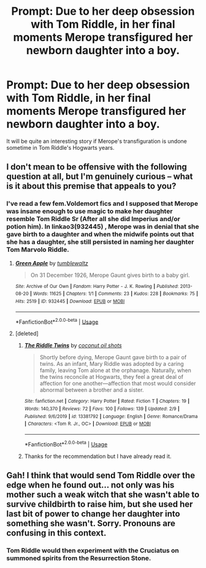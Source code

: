 #+TITLE: Prompt: Due to her deep obsession with Tom Riddle, in her final moments Merope transfigured her newborn daughter into a boy.

* Prompt: Due to her deep obsession with Tom Riddle, in her final moments Merope transfigured her newborn daughter into a boy.
:PROPERTIES:
:Score: 14
:DateUnix: 1582354423.0
:DateShort: 2020-Feb-22
:END:
It will be quite an interesting story if Merope's transfiguration is undone sometime in Tom Riddle's Hogwarts years.


** I don't mean to be offensive with the following question at all, but I'm genuinely curious -- what is it about this premise that appeals to you?
:PROPERTIES:
:Author: Creatables
:Score: 9
:DateUnix: 1582355577.0
:DateShort: 2020-Feb-22
:END:

*** I've read a few fem.Voldemort fics and I supposed that Merope was insane enough to use magic to make her daughter resemble Tom Riddle Sr (After all she did Imperius and/or potion him). In linkao3(932445) , Merope was in denial that she gave birth to a daughter and when the midwife points out that she has a daughter, she still persisted in naming her daughter Tom Marvolo Riddle.
:PROPERTIES:
:Score: 6
:DateUnix: 1582358000.0
:DateShort: 2020-Feb-22
:END:

**** [[https://archiveofourown.org/works/932445][*/Green Apple/*]] by [[https://www.archiveofourown.org/users/tumblewaltz/pseuds/tumblewaltz][/tumblewaltz/]]

#+begin_quote
  On 31 December 1926, Merope Gaunt gives birth to a baby girl.
#+end_quote

^{/Site/:} ^{Archive} ^{of} ^{Our} ^{Own} ^{*|*} ^{/Fandom/:} ^{Harry} ^{Potter} ^{-} ^{J.} ^{K.} ^{Rowling} ^{*|*} ^{/Published/:} ^{2013-08-20} ^{*|*} ^{/Words/:} ^{11625} ^{*|*} ^{/Chapters/:} ^{1/1} ^{*|*} ^{/Comments/:} ^{23} ^{*|*} ^{/Kudos/:} ^{228} ^{*|*} ^{/Bookmarks/:} ^{75} ^{*|*} ^{/Hits/:} ^{2519} ^{*|*} ^{/ID/:} ^{932445} ^{*|*} ^{/Download/:} ^{[[https://archiveofourown.org/downloads/932445/Green%20Apple.epub?updated_at=1387609776][EPUB]]} ^{or} ^{[[https://archiveofourown.org/downloads/932445/Green%20Apple.mobi?updated_at=1387609776][MOBI]]}

--------------

*FanfictionBot*^{2.0.0-beta} | [[https://github.com/tusing/reddit-ffn-bot/wiki/Usage][Usage]]
:PROPERTIES:
:Author: FanfictionBot
:Score: 3
:DateUnix: 1582358013.0
:DateShort: 2020-Feb-22
:END:


**** [deleted]
:PROPERTIES:
:Score: 1
:DateUnix: 1582379267.0
:DateShort: 2020-Feb-22
:END:

***** [[https://www.fanfiction.net/s/13381792/1/][*/The Riddle Twins/*]] by [[https://www.fanfiction.net/u/12447326/coconut-oil-shots][/coconut oil shots/]]

#+begin_quote
  Shortly before dying, Merope Gaunt gave birth to a pair of twins. As an infant, Mary Riddle was adopted by a caring family, leaving Tom alone at the orphanage. Naturally, when the twins reconcile at Hogwarts, they feel a great deal of affection for one another---affection that most would consider abnormal between a brother and a sister.
#+end_quote

^{/Site/:} ^{fanfiction.net} ^{*|*} ^{/Category/:} ^{Harry} ^{Potter} ^{*|*} ^{/Rated/:} ^{Fiction} ^{T} ^{*|*} ^{/Chapters/:} ^{19} ^{*|*} ^{/Words/:} ^{140,370} ^{*|*} ^{/Reviews/:} ^{72} ^{*|*} ^{/Favs/:} ^{100} ^{*|*} ^{/Follows/:} ^{139} ^{*|*} ^{/Updated/:} ^{2/9} ^{*|*} ^{/Published/:} ^{9/6/2019} ^{*|*} ^{/id/:} ^{13381792} ^{*|*} ^{/Language/:} ^{English} ^{*|*} ^{/Genre/:} ^{Romance/Drama} ^{*|*} ^{/Characters/:} ^{<Tom} ^{R.} ^{Jr.,} ^{OC>} ^{*|*} ^{/Download/:} ^{[[http://www.ff2ebook.com/old/ffn-bot/index.php?id=13381792&source=ff&filetype=epub][EPUB]]} ^{or} ^{[[http://www.ff2ebook.com/old/ffn-bot/index.php?id=13381792&source=ff&filetype=mobi][MOBI]]}

--------------

*FanfictionBot*^{2.0.0-beta} | [[https://github.com/tusing/reddit-ffn-bot/wiki/Usage][Usage]]
:PROPERTIES:
:Author: FanfictionBot
:Score: 2
:DateUnix: 1582379488.0
:DateShort: 2020-Feb-22
:END:


***** Thanks for the recommendation but I have already read it.
:PROPERTIES:
:Score: 1
:DateUnix: 1582387556.0
:DateShort: 2020-Feb-22
:END:


** Gah! I think that would send Tom Riddle over the edge when he found out... not only was his mother such a weak witch that she wasn't able to survive childbirth to raise him, but she used her last bit of power to change her daughter into something she wasn't. Sorry. Pronouns are confusing in this context.
:PROPERTIES:
:Author: HegemoneMilo
:Score: 2
:DateUnix: 1582429601.0
:DateShort: 2020-Feb-23
:END:

*** Tom Riddle would then experiment with the Cruciatus on summoned spirits from the Resurrection Stone.
:PROPERTIES:
:Score: 2
:DateUnix: 1582432271.0
:DateShort: 2020-Feb-23
:END:
